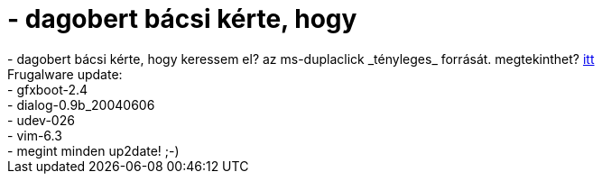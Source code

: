= - dagobert bácsi kérte, hogy

:slug: dagobert_bacsi_kerte_hogy
:category: regi
:tags: hu
:date: 2004-06-09T01:33:59Z
++++
- dagobert bácsi kérte, hogy keressem el? az ms-duplaclick _tényleges_ forrását. megtekinthet? <a href=http://patft.uspto.gov/netacgi/nph-Parser?u=/netahtml/srchnum.htm&Sect1=PTO1&Sect2=HITOFF&p=1&r=1&l=50&f=G&d=PALL&s1=6727830.WKU.&OS=PN/6727830&RS=PN/6727830>itt</a><br>Frugalware update:<br>- gfxboot-2.4<br>- dialog-0.9b_20040606<br>- udev-026<br>- vim-6.3<br>- megint minden up2date! ;-)
++++
